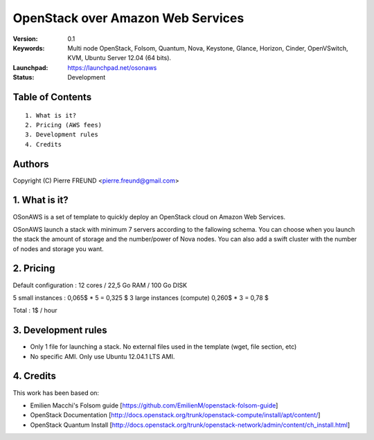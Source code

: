 ==========================================================
  OpenStack over Amazon Web Services
==========================================================

:Version: 0.1 
:Keywords: Multi node OpenStack, Folsom, Quantum, Nova, Keystone, Glance, Horizon, Cinder, OpenVSwitch, KVM, Ubuntu Server 12.04 (64 bits).
:Launchpad: https://launchpad.net/osonaws
:Status: Development

Table of Contents
=================

::

  1. What is it?
  2. Pricing (AWS fees)
  3. Development rules
  4. Credits

  
Authors
==========

Copyright (C) Pierre FREUND <pierre.freund@gmail.com>

1. What is it?
==============

OSonAWS is a set of template to quickly deploy an OpenStack cloud on Amazon Web Services.

OSonAWS launch a stack with minimum 7 servers according to the fallowing schema. You can choose when you launch the stack the amount of storage and the number/power of Nova nodes.
You can also add a swift cluster with the number of nodes and storage you want.

.. image:: http://s3-ap-southeast-1.amazonaws.com/osonaws/howto/schema.png
.. image:: http://s3-ap-southeast-1.amazonaws.com/osonaws/howto/network.png

2. Pricing
====================

Default configuration :
12 cores / 22,5 Go RAM / 100 Go DISK

5 small instances : 0,065$ * 5 = 0,325 $
3 large instances (compute) 0,260$ * 3 = 0,78 $

Total : 1$ / hour

3. Development rules
====================

* Only 1 file for launching a stack. No external files used in the template (wget, file section, etc)
* No specific AMI. Only use Ubuntu 12.04.1 LTS AMI.

4. Credits
=================

This work has been based on:

* Emilien Macchi's Folsom guide [https://github.com/EmilienM/openstack-folsom-guide]
* OpenStack Documentation [http://docs.openstack.org/trunk/openstack-compute/install/apt/content/]
* OpenStack Quantum Install [http://docs.openstack.org/trunk/openstack-network/admin/content/ch_install.html]